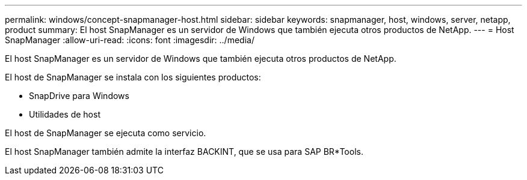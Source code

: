 ---
permalink: windows/concept-snapmanager-host.html 
sidebar: sidebar 
keywords: snapmanager, host, windows, server, netapp, product 
summary: El host SnapManager es un servidor de Windows que también ejecuta otros productos de NetApp. 
---
= Host SnapManager
:allow-uri-read: 
:icons: font
:imagesdir: ../media/


[role="lead"]
El host SnapManager es un servidor de Windows que también ejecuta otros productos de NetApp.

El host de SnapManager se instala con los siguientes productos:

* SnapDrive para Windows
* Utilidades de host


El host de SnapManager se ejecuta como servicio.

El host SnapManager también admite la interfaz BACKINT, que se usa para SAP BR*Tools.
